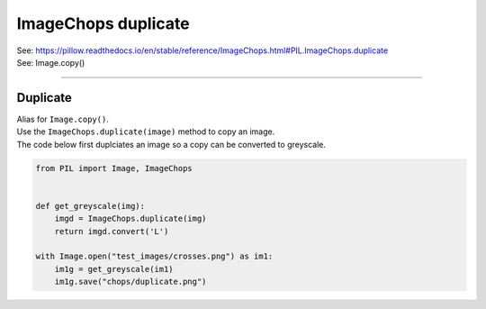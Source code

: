 ==========================
ImageChops duplicate
==========================

| See: https://pillow.readthedocs.io/en/stable/reference/ImageChops.html#PIL.ImageChops.duplicate
| See: Image.copy()

----

Duplicate
---------------------------

| Alias for ``Image.copy()``.
| Use the ``ImageChops.duplicate(image)`` method to copy an image. 
| The code below first duplciates an image so a copy can be converted to greyscale.

.. code-block:: python

    from PIL import Image, ImageChops


    def get_greyscale(img):
        imgd = ImageChops.duplicate(img)
        return imgd.convert('L')

    with Image.open("test_images/crosses.png") as im1:
        im1g = get_greyscale(im1)
        im1g.save("chops/duplicate.png")


.. image:: images/compare_duplicate.png
    :scale: 50%
    :align: center


